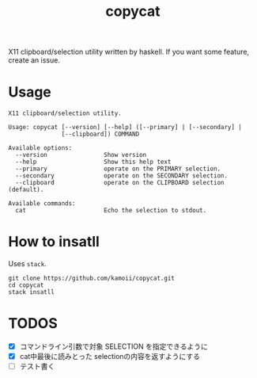 #+title: copycat

X11 clipboard/selection utility written by haskell.
If you want some feature, create an issue.

* Usage

#+begin_example
X11 clipboard/selection utility.

Usage: copycat [--version] [--help] ([--primary] | [--secondary] |
               [--clipboard]) COMMAND

Available options:
  --version                Show version
  --help                   Show this help text
  --primary                operate on the PRIMARY selection.
  --secondary              operate on the SECONDARY selection.
  --clipboard              operate on the CLIPBOARD selection (default).

Available commands:
  cat                      Echo the selection to stdout.
#+end_example


* How to insatll

Uses ~stack~.

#+begin_src shellscript
git clone https://github.com/kamoii/copycat.git
cd copycat
stack insatll
#+end_src

* TODOS

 * [X] コマンドライン引数で対象 SELECTION を指定できるように
 * [X] cat中最後に読みとった selectionの内容を返すようにする
 * [ ] テスト書く

